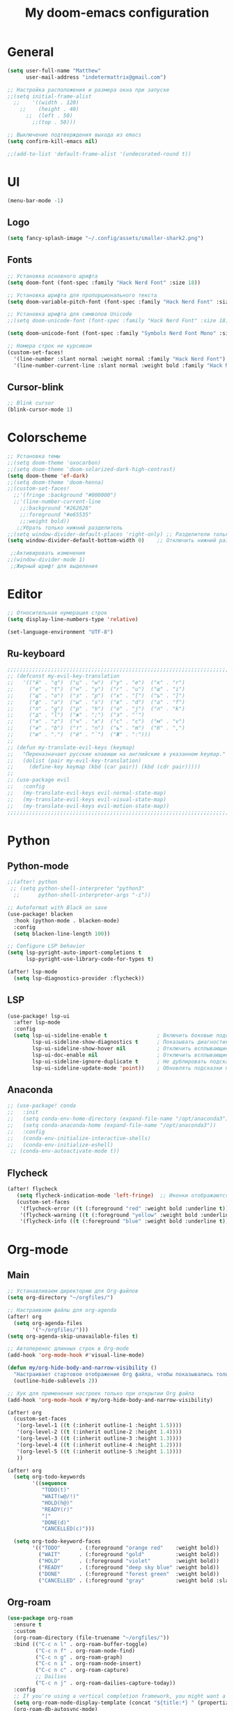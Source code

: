 #+title: My doom-emacs configuration

* General

#+begin_src emacs-lisp
(setq user-full-name "Matthew"
      user-mail-address "indetermattrix@gmail.com")
#+end_src

#+begin_src emacs-lisp
;; Настройка расположения и размера окна при запуске
;;(setq initial-frame-alist
  ;;    '((width . 120)
    ;;    (height . 40)
      ;;  (left . 50)
        ;;(top . 50)))
#+end_src

#+begin_src emacs-lisp
;; Выключение подтверждения выхода из emacs
(setq confirm-kill-emacs nil)
#+end_src

#+begin_src emacs-lisp
;;(add-to-list 'default-frame-alist '(undecorated-round t))
#+end_src

* UI

#+begin_src emacs-lisp
(menu-bar-mode -1)
#+end_src

** Logo

#+begin_src emacs-lisp
(setq fancy-splash-image "~/.config/assets/smaller-shark2.png")
#+end_src

** Fonts

#+begin_src emacs-lisp
;; Установка основного шрифта
(setq doom-font (font-spec :family "Hack Nerd Font" :size 18))

;; Установка шрифта для пропорционального текста
(setq doom-variable-pitch-font (font-spec :family "Hack Nerd Font" :size 18))

;; Установка шрифта для символов Unicode
;;(setq doom-unicode-font (font-spec :family "Hack Nerd Font" :size 18))

(setq doom-unicode-font (font-spec :family "Symbols Nerd Font Mono" :size 18))
#+end_src

#+begin_src emacs-lisp
;; Номера строк не курсивом
(custom-set-faces!
  '(line-number :slant normal :weight normal :family "Hack Nerd Font")
  '(line-number-current-line :slant normal :weight bold :family "Hack Nerd Font"))
#+end_src

** Cursor-blink

#+begin_src emacs-lisp
;; Blink cursor
(blink-cursor-mode 1)
#+end_src

* Colorscheme

#+begin_src emacs-lisp
;; Установка темы
;;(setq doom-theme 'oxocarbon)
;;(setq doom-theme 'doom-solarized-dark-high-contrast)
(setq doom-theme 'ef-dark)
;;(setq doom-theme 'doom-henna)
;;(custom-set-faces!
  ;;'(fringe :background "#000000")
  ;;'(line-number-current-line
    ;;:background "#262626"
    ;;:foreground "#e65535"
    ;;:weight bold))
   ;;Убрать только нижний разделитель
;;(setq window-divider-default-places 'right-only) ;; Разделители только справа
(setq window-divider-default-bottom-width 0)    ;; Отключить нижний разделитель

 ;;Активировать изменения
;;(window-divider-mode 1)
 ;;Жирный шрифт для выделения

#+end_src

* Editor

#+begin_src emacs-lisp
;; Относительная нумерация строк
(setq display-line-numbers-type 'relative)
#+end_src

#+begin_src emacs-lisp
(set-language-environment "UTF-8")
#+end_src

** Ru-keyboard

#+begin_src emacs-lisp
;;;;;;;;;;;;;;;;;;;;;;;;;;;;;;;;;;;;;;;;;;;;;;;;;;;;;;;;;;;;;;;;;;;;;;;;;
;; (defconst my-evil-key-translation                                   ;;
;;   '(("й" . "q")  ("ц" . "w")  ("у" . "e")  ("к" . "r")              ;;
;;     ("е" . "t")  ("н" . "y")  ("г" . "u")  ("ш" . "i")              ;;
;;     ("щ" . "o")  ("з" . "p")  ("х" . "[")  ("ъ" . "]")              ;;
;;     ("ф" . "a")  ("ы" . "s")  ("в" . "d")  ("а" . "f")              ;;
;;     ("п" . "g")  ("р" . "h")  ("о" . "j")  ("л" . "k")              ;;
;;     ("д" . "l")  ("ж" . ";")  ("э" . "'")                           ;;
;;     ("я" . "z")  ("ч" . "x")  ("с" . "c")  ("м" . "v")              ;;
;;     ("и" . "b")  ("т" . "n")  ("ь" . "m")  ("б" . ",")              ;;
;;     ("ю" . ".")  ("ё" . "`")  ("Ж" . ":")))                         ;;
;;                                                                     ;;
;; (defun my-translate-evil-keys (keymap)                              ;;
;;   "Переназначает русские клавиши на английские в указанном keymap." ;;
;;   (dolist (pair my-evil-key-translation)                            ;;
;;     (define-key keymap (kbd (car pair)) (kbd (cdr pair)))))         ;;
;;                                                                     ;;
;; (use-package evil                                                   ;;
;;   :config                                                           ;;
;;   (my-translate-evil-keys evil-normal-state-map)                    ;;
;;   (my-translate-evil-keys evil-visual-state-map)                    ;;
;;   (my-translate-evil-keys evil-motion-state-map))                   ;;
;;;;;;;;;;;;;;;;;;;;;;;;;;;;;;;;;;;;;;;;;;;;;;;;;;;;;;;;;;;;;;;;;;;;;;;;;
#+end_src

* Python
** Python-mode

#+begin_src emacs-lisp
;;(after! python
 ;; (setq python-shell-interpreter "python3"
  ;;      python-shell-interpreter-args "-i"))

;; Autoformat with Black on save
(use-package! blacken
  :hook (python-mode . blacken-mode)
  :config
  (setq blacken-line-length 100))

;; Configure LSP behavior
(setq lsp-pyright-auto-import-completions t
      lsp-pyright-use-library-code-for-types t)

(after! lsp-mode
  (setq lsp-diagnostics-provider :flycheck))
#+end_src

** LSP

#+begin_src emacs-lisp
(use-package! lsp-ui
  :after lsp-mode
  :config
  (setq lsp-ui-sideline-enable t                ; Включить боковые подсказки
        lsp-ui-sideline-show-diagnostics t      ; Показывать диагностику
        lsp-ui-sideline-show-hover nil          ; Отключить всплывающие подсказки
        lsp-ui-doc-enable nil                   ; Отключить всплывающие окна
        lsp-ui-sideline-ignore-duplicate t      ; Не дублировать подсказки
        lsp-ui-sideline-update-mode 'point))    ; Обновлять подсказки при наведении курсора
#+end_src

** Anaconda

#+begin_src emacs-lisp
;; (use-package! conda
;;   :init
;;   (setq conda-env-home-directory (expand-file-name "/opt/anaconda3"))
;;   (setq conda-anaconda-home (expand-file-name "/opt/anaconda3"))
;;   :config
;;   (conda-env-initialize-interactive-shells)
;;   (conda-env-initialize-eshell)
 ;; (conda-env-autoactivate-mode t))
#+end_src

** Flycheck

#+begin_src emacs-lisp
(after! flycheck
   (setq flycheck-indication-mode 'left-fringe)  ;; Иконки отображаются слева
   (custom-set-faces
    '(flycheck-error ((t (:foreground "red" :weight bold :underline t))))
    '(flycheck-warning ((t (:foreground "yellow" :weight bold :underline t))))
    '(flycheck-info ((t (:foreground "blue" :weight bold :underline t))))))
#+end_src

* Org-mode
** Main


#+begin_src emacs-lisp
;; Устанавливаем директорию для Org-файлов
(setq org-directory "~/orgfiles/")
#+end_src

#+begin_src emacs-lisp
;; Настраиваем файлы для org-agenda
(after! org
  (setq org-agenda-files
        '("~/orgfiles/")))
(setq org-agenda-skip-unavailable-files t)
#+end_src

#+begin_src emacs-lisp
;; Автоперенос длинных строк в Org-mode
(add-hook 'org-mode-hook #'visual-line-mode)
#+end_src

#+begin_src emacs-lisp
(defun my/org-hide-body-and-narrow-visibility ()
  "Настраивает стартовое отображение Org файла, чтобы показывались только заголовки 1 и 2 уровня, скрывая все содержимое."
  (outline-hide-sublevels 2))

;; Хук для применения настроек только при открытии Org файла
(add-hook 'org-mode-hook #'my/org-hide-body-and-narrow-visibility)
#+end_src

#+begin_src emacs-lisp
(after! org
  (custom-set-faces
   '(org-level-1 ((t (:inherit outline-1 :height 1.5))))
   '(org-level-2 ((t (:inherit outline-2 :height 1.4))))
   '(org-level-3 ((t (:inherit outline-3 :height 1.3))))
   '(org-level-4 ((t (:inherit outline-4 :height 1.2))))
   '(org-level-5 ((t (:inherit outline-5 :height 1.1))))
   ))
#+end_src

#+begin_src emacs-lisp
(after! org
  (setq org-todo-keywords
        '((sequence
           "TODO(t)"
           "WAIT(w@/!)"
           "HOLD(h@)"
           "READY(r)"
           "|"
           "DONE(d)"
           "CANCELLED(c)")))

  (setq org-todo-keyword-faces
        '(("TODO"      . (:foreground "orange red"    :weight bold))
          ("WAIT"      . (:foreground "gold"          :weight bold))
          ("HOLD"      . (:foreground "violet"        :weight bold))
          ("READY"     . (:foreground "deep sky blue" :weight bold))
          ("DONE"      . (:foreground "forest green"  :weight bold))
          ("CANCELLED" . (:foreground "gray"          :weight bold :slant italic)))))
#+end_src

** Org-roam

#+begin_src emacs-lisp
(use-package org-roam
  :ensure t
  :custom
  (org-roam-directory (file-truename "~/orgfiles/"))
  :bind (("C-c n l" . org-roam-buffer-toggle)
         ("C-c n f" . org-roam-node-find)
         ("C-c n g" . org-roam-graph)
         ("C-c n i" . org-roam-node-insert)
         ("C-c n c" . org-roam-capture)
         ;; Dailies
         ("C-c n j" . org-roam-dailies-capture-today))
  :config
  ;; If you're using a vertical completion framework, you might want a more informative completion interface
  (setq org-roam-node-display-template (concat "${title:*} " (propertize "${tags:10}" 'face 'org-tag)))
  (org-roam-db-autosync-mode)
  ;; If using org-roam-protocol
  (require 'org-roam-protocol))
#+end_src

#+begin_src emacs-lisp
(use-package org-roam-ui
  :ensure t
  :after org-roam
  :config
  (setq org-roam-ui-sync-theme t
        org-roam-ui-follow t
        org-roam-ui-update-on-save t
        org-roam-ui-open-on-start t))
#+end_src

* Packages
** Beacon

#+begin_src emacs-lisp
(beacon-mode 1)
#+end_src

** Nyan-mod

#+begin_src emacs-lisp

;; Включить nyan-mode
(use-package! nyan-mode
  :config
  (setq nyan-wavy-trail t          ;; Включить "волнистый след"
        nyan-animate-nyancat t     ;; Анимация Nyancat
        nyan-bar-length 20))        ;; Длина
#+end_src

* PDF

#+begin_src emacs-lisp
(use-package pdf-tools
  :defer t
  :commands (pdf-loader-install)
  :mode "\\.pdf\\'"
  :bind (:map pdf-view-mode-map
              ("j" . pdf-view-next-line-or-next-page)
              ("k" . pdf-view-previous-line-or-previous-page))
  :init (pdf-loader-install)
  :config (add-to-list 'revert-without-query ".pdf"))

  #+end_src
